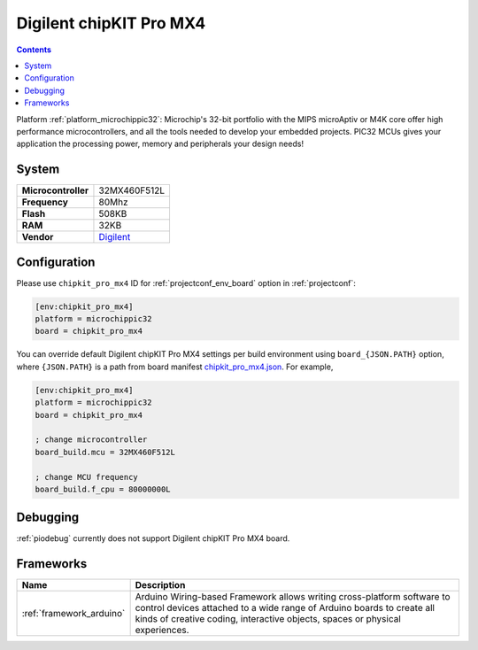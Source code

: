 ..  Copyright (c) 2014-present PlatformIO <contact@platformio.org>
    Licensed under the Apache License, Version 2.0 (the "License");
    you may not use this file except in compliance with the License.
    You may obtain a copy of the License at
       http://www.apache.org/licenses/LICENSE-2.0
    Unless required by applicable law or agreed to in writing, software
    distributed under the License is distributed on an "AS IS" BASIS,
    WITHOUT WARRANTIES OR CONDITIONS OF ANY KIND, either express or implied.
    See the License for the specific language governing permissions and
    limitations under the License.

.. _board_microchippic32_chipkit_pro_mx4:

Digilent chipKIT Pro MX4
========================

.. contents::

Platform :ref:`platform_microchippic32`: Microchip's 32-bit portfolio with the MIPS microAptiv or M4K core offer high performance microcontrollers, and all the tools needed to develop your embedded projects. PIC32 MCUs gives your application the processing power, memory and peripherals your design needs!

System
------

.. list-table::

  * - **Microcontroller**
    - 32MX460F512L
  * - **Frequency**
    - 80Mhz
  * - **Flash**
    - 508KB
  * - **RAM**
    - 32KB
  * - **Vendor**
    - `Digilent <http://store.digilentinc.com/chipkit-pro-mx4-embedded-systems-trainer-board/?utm_source=platformio&utm_medium=docs>`__


Configuration
-------------

Please use ``chipkit_pro_mx4`` ID for :ref:`projectconf_env_board` option in :ref:`projectconf`:

.. code-block:: ini

  [env:chipkit_pro_mx4]
  platform = microchippic32
  board = chipkit_pro_mx4

You can override default Digilent chipKIT Pro MX4 settings per build environment using
``board_{JSON.PATH}`` option, where ``{JSON.PATH}`` is a path from
board manifest `chipkit_pro_mx4.json <https://github.com/platformio/platform-microchippic32/blob/master/boards/chipkit_pro_mx4.json>`_. For example,

.. code-block:: ini

  [env:chipkit_pro_mx4]
  platform = microchippic32
  board = chipkit_pro_mx4

  ; change microcontroller
  board_build.mcu = 32MX460F512L

  ; change MCU frequency
  board_build.f_cpu = 80000000L

Debugging
---------
:ref:`piodebug` currently does not support Digilent chipKIT Pro MX4 board.

Frameworks
----------
.. list-table::
    :header-rows:  1

    * - Name
      - Description

    * - :ref:`framework_arduino`
      - Arduino Wiring-based Framework allows writing cross-platform software to control devices attached to a wide range of Arduino boards to create all kinds of creative coding, interactive objects, spaces or physical experiences.